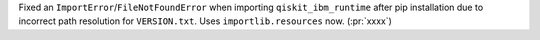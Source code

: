 Fixed an ``ImportError``/``FileNotFoundError`` when importing ``qiskit_ibm_runtime`` after pip installation due to incorrect path resolution for ``VERSION.txt``. Uses ``importlib.resources`` now. (:pr:`xxxx`)